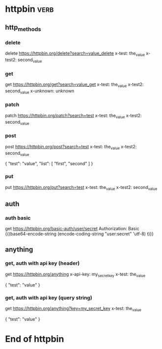 * httpbin  :verb:
# A collection to test with httpbin:
# - HTTP methods
# - Authentication
# - Anything.

** http_methods
*** delete
# A DELETE request.
delete https://httpbin.org/delete?search=value_delete
x-test: the_value
x-test2: second_value
*** get
# A GET request.
get https://httpbin.org/get?search=value_get
x-test: the_value
x-test2: second_value
x-unknown: unknown
*** patch
# A PATCH request.
patch https://httpbin.org/patch?search=test
x-test: the_value
x-test2: second_value
*** post
# A POST request.
post https://httpbin.org/post?search=test
x-test: the_value
x-test2: second_value

{
    "test": "value",
    "list": [
        "first",
        "second"
    ]
}
*** put
# A PUT request.
put https://httpbin.org/put?search=test
x-test: the_value
x-test2: second_value

** auth
*** auth basic
# A request with HTTP basic authentication.
get https://httpbin.org/basic-auth/user/secret
Authorization: Basic {{(base64-encode-string (encode-coding-string "user:secret" 'utf-8) t)}}

** anything
*** get, auth with api key (header)
# A GET request with API key authentication (sent as HTTP header).
get https://httpbin.org/anything
x-api-key: my_secret_key
x-test: the_value

{
    "test": "value"
}
*** get, auth with api key (query string)
# A GET request with API key authentication (sent as query string).
get https://httpbin.org/anything?key=my_secret_key
x-test: the_value

{
    "test": "value"
}

* End of httpbin

# Local Variables:
# eval: (verb-mode)
# End:
